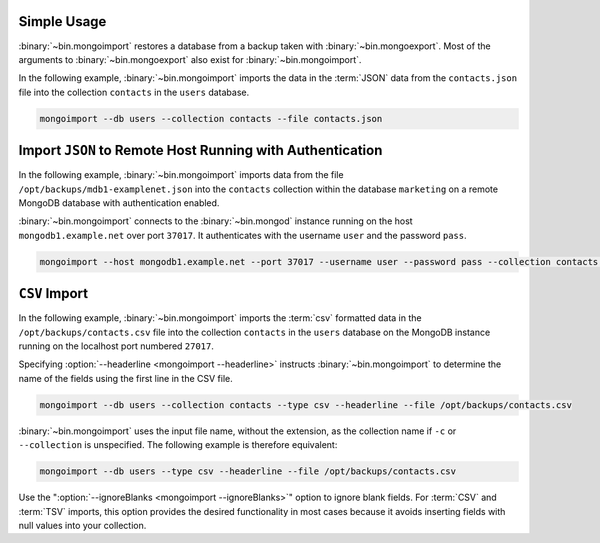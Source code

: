 Simple Usage
````````````

:binary:`~bin.mongoimport` restores a database from a backup taken with
:binary:`~bin.mongoexport`. Most of the arguments to :binary:`~bin.mongoexport` also
exist for :binary:`~bin.mongoimport`.

In the following example, :binary:`~bin.mongoimport` imports the data in
the :term:`JSON` data from the ``contacts.json`` file into the collection
``contacts`` in the ``users`` database.

.. code-block:: sh

   mongoimport --db users --collection contacts --file contacts.json

Import ``JSON`` to Remote Host Running with Authentication
``````````````````````````````````````````````````````````

In the following example, :binary:`~bin.mongoimport` imports data from the
file ``/opt/backups/mdb1-examplenet.json`` into the ``contacts`` collection
within the database ``marketing`` on a remote MongoDB
database with authentication enabled.

:binary:`~bin.mongoimport` connects to the :binary:`~bin.mongod` instance running on
the host ``mongodb1.example.net`` over port ``37017``. It authenticates with the
username ``user`` and the password ``pass``.

.. code-block:: sh

   mongoimport --host mongodb1.example.net --port 37017 --username user --password pass --collection contacts --db marketing --file /opt/backups/mdb1-examplenet.json

``CSV`` Import
``````````````

In the following example, :binary:`~bin.mongoimport` imports the :term:`csv`
formatted data in the ``/opt/backups/contacts.csv`` file into the
collection ``contacts`` in the ``users`` database on the MongoDB
instance running on the localhost port numbered
``27017``.

Specifying :option:`--headerline <mongoimport --headerline>` instructs
:binary:`~bin.mongoimport` to determine the name of the fields using the first
line in the CSV file.

.. code-block:: sh

   mongoimport --db users --collection contacts --type csv --headerline --file /opt/backups/contacts.csv

:binary:`~bin.mongoimport` uses the input file name, without the
extension, as the collection name if ``-c`` or ``--collection`` is
unspecified. The following example is therefore equivalent:

.. code-block:: none

   mongoimport --db users --type csv --headerline --file /opt/backups/contacts.csv

Use the ":option:`--ignoreBlanks <mongoimport --ignoreBlanks>`" option
to ignore blank fields. For :term:`CSV` and :term:`TSV` imports, this
option provides the desired functionality in most cases because it avoids
inserting fields with null values into your collection.
